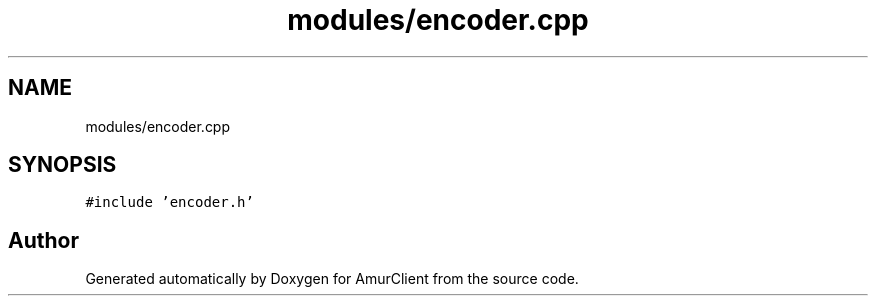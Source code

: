 .TH "modules/encoder.cpp" 3 "Sun Mar 19 2023" "Version 0.42" "AmurClient" \" -*- nroff -*-
.ad l
.nh
.SH NAME
modules/encoder.cpp
.SH SYNOPSIS
.br
.PP
\fC#include 'encoder\&.h'\fP
.br

.SH "Author"
.PP 
Generated automatically by Doxygen for AmurClient from the source code\&.

